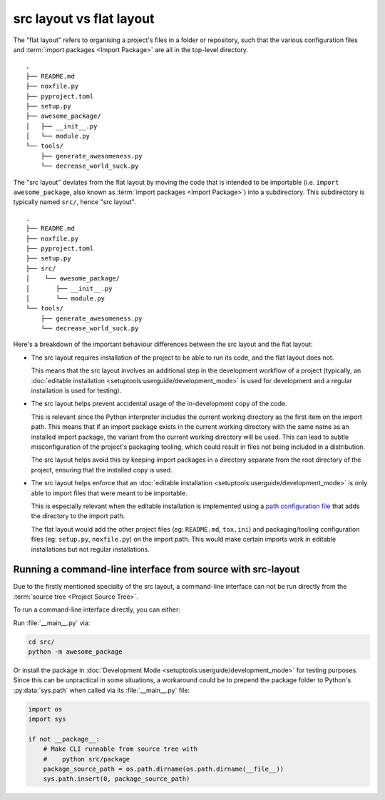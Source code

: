 .. _src-layout-vs-flat-layout:

=========================
src layout vs flat layout
=========================

The "flat layout" refers to organising a project's files in a folder or
repository, such that the various configuration files and
:term:`import packages <Import Package>` are all in the top-level directory.

::

    .
    ├── README.md
    ├── noxfile.py
    ├── pyproject.toml
    ├── setup.py
    ├── awesome_package/
    │   ├── __init__.py
    │   └── module.py
    └── tools/
        ├── generate_awesomeness.py
        └── decrease_world_suck.py

The "src layout" deviates from the flat layout by moving the code that is
intended to be importable (i.e. ``import awesome_package``, also known as
:term:`import packages <Import Package>`) into a subdirectory. This
subdirectory is typically named ``src/``, hence "src layout".

::

    .
    ├── README.md
    ├── noxfile.py
    ├── pyproject.toml
    ├── setup.py
    ├── src/
    │    └── awesome_package/
    │       ├── __init__.py
    │       └── module.py
    └── tools/
        ├── generate_awesomeness.py
        └── decrease_world_suck.py

Here's a breakdown of the important behaviour differences between the src
layout and the flat layout:

* The src layout requires installation of the project to be able to run its
  code, and the flat layout does not.

  This means that the src layout involves an additional step in the
  development workflow of a project (typically, an
  :doc:`editable installation <setuptools:userguide/development_mode>`
  is used for development and a regular installation is used for testing).

* The src layout helps prevent accidental usage of the in-development copy of
  the code.

  This is relevant since the Python interpreter includes the current working
  directory as the first item on the import path. This means that if an import
  package exists in the current working directory with the same name as an
  installed import package, the variant from the current working directory will
  be used. This can lead to subtle  misconfiguration of the project's packaging
  tooling, which could result in files not being included in a distribution.

  The src layout helps avoid this by keeping import packages in a directory
  separate from the root directory of the project, ensuring that the installed
  copy is used.

* The src layout helps enforce that an
  :doc:`editable installation <setuptools:userguide/development_mode>` is only
  able to import files that were meant to be importable.

  This is especially relevant when the editable installation is implemented
  using a `path configuration file <https://docs.python.org/3/library/site.html#index-2>`_
  that adds the directory to the import path.

  The flat layout would add the other project files (eg: ``README.md``,
  ``tox.ini``) and packaging/tooling configuration files (eg: ``setup.py``,
  ``noxfile.py``) on the import path. This would make certain imports work
  in editable installations but not regular installations.

.. _running-cli-from-source-src-layout:

Running a command-line interface from source with src-layout
============================================================

Due to the firstly mentioned specialty of the src layout, a command-line
interface can not be run directly from the :term:`source tree <Project Source Tree>`.

To run a command-line interface directly, you can either:

Run :file:`__main__.py` via:

.. code-block:: bash

    cd src/
    python -m awesome_package

Or install the package in :doc:`Development Mode <setuptools:userguide/development_mode>`
for testing purposes. Since this can be unpractical in some situations,
a workaround could be to prepend the package folder to  Python's
:py:data:`sys.path` when called via its :file:`__main__.py` file:

.. code-block:: python

    import os
    import sys

    if not __package__:
        # Make CLI runnable from source tree with
        #    python src/package
        package_source_path = os.path.dirname(os.path.dirname(__file__))
        sys.path.insert(0, package_source_path)
